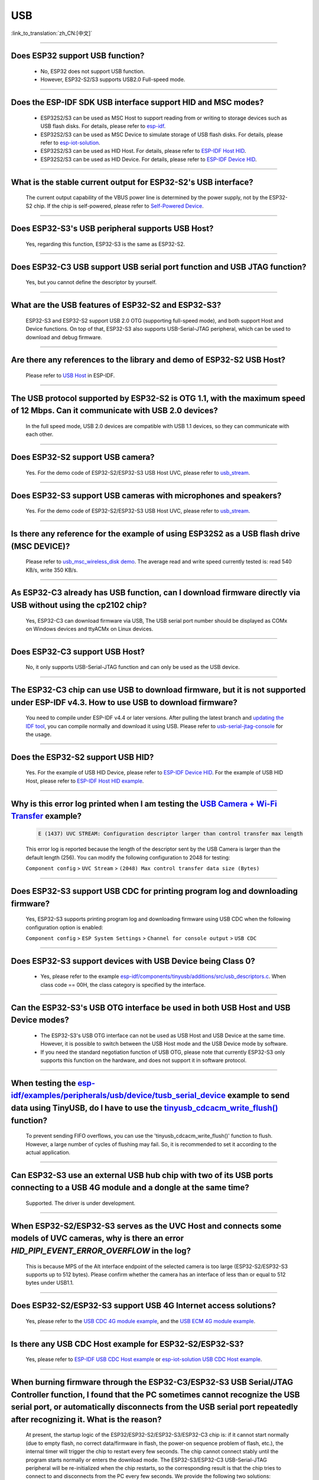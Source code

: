 USB
============

:link_to_translation:`zh_CN:[中文]`

.. raw:: html

   <style>
   body {counter-reset: h2}
     h2 {counter-reset: h3}
     h2:before {counter-increment: h2; content: counter(h2) ". "}
     h3:before {counter-increment: h3; content: counter(h2) "." counter(h3) ". "}
     h2.nocount:before, h3.nocount:before, { content: ""; counter-increment: none }
   </style>

--------------

Does ESP32 support USB function?
----------------------------------------------------

  - No, ESP32 does not support USB function.
  - However, ESP32-S2/S3 supports USB2.0 Full-speed mode.

---------------

Does the ESP-IDF SDK USB interface support HID and MSC modes?
------------------------------------------------------------------------------------------------------------------------------------------------------------------

  - ESP32S2/S3 can be used as MSC Host to support reading from or writing to storage devices such as USB flash disks. For details, please refer to `esp-idf <https://github.com/espressif/esp-idf/tree/master/examples/peripherals/usb/host/msc>`__.
  - ESP32S2/S3 can be used as MSC Device to simulate storage of USB flash disks. For details, please refer to `esp-iot-solution <https://github.com/espressif/esp-iot-solution/tree/master/examples/usb/device/usb_msc_wireless_disk>`__.
  - ESP32S2/S3 can be used as HID Host. For details, please refer to `ESP-IDF Host HID <https://github.com/espressif/esp-idf/tree/master/examples/peripherals/usb/host/hid>`__.
  - ESP32S2/S3 can be used as HID Device. For details, please refer to `ESP-IDF Device HID <https://github.com/espressif/esp-idf/tree/master/examples/peripherals/usb/device/tusb_hid>`__.

-------------------------

What is the stable current output for ESP32-S2's USB interface?
-------------------------------------------------------------------------------------------------------------------

  The current output capability of the VBUS power line is determined by the power supply, not by the ESP32-S2 chip.  If the chip is self-powered, please refer to `Self-Powered Device <https://docs.espressif.com/projects/esp-idf/en/latest/esp32s3/api-reference/peripherals/usb_device.html#self-powered-device>`__.

-------------------------

Does ESP32-S3's USB peripheral supports USB Host?
------------------------------------------------------

  Yes, regarding this function, ESP32-S3 is the same as ESP32-S2.

-------------------------

Does ESP32-C3 USB support USB serial port function and USB JTAG function?
---------------------------------------------------------------------------------------------------------------------

  Yes, but you cannot define the descriptor by yourself.

---------------

What are the USB features of ESP32-S2 and ESP32-S3?
--------------------------------------------------------------------------------------------------------------------------------

  ESP32-S3 and ESP32-S2 support USB 2.0 OTG (supporting full-speed mode), and both support Host and Device functions. On top of that, ESP32-S3 also supports USB-Serial-JTAG peripheral, which can be used to download and debug firmware.

---------------

Are there any references to the library and demo of ESP32-S2 USB Host?
--------------------------------------------------------------------------------------------------------------------------

  Please refer to `USB Host <https://docs.espressif.com/projects/esp-idf/en/latest/esp32s2/api-reference/peripherals/usb_host.html>`_ in ESP-IDF.

---------------

The USB protocol supported by ESP32-S2 is OTG 1.1, with the maximum speed of 12 Mbps. Can it communicate with USB 2.0 devices?
------------------------------------------------------------------------------------------------------------------------------------------------------------------------------------

  In the full speed mode, USB 2.0 devices are compatible with USB 1.1 devices, so they can communicate with each other.

---------------

Does ESP32-S2 support USB camera?
------------------------------------------------------------------------

  Yes. For the demo code of ESP32-S2/ESP32-S3 USB Host UVC, please refer to `usb_stream <https://github.com/espressif/esp-iot-solution/tree/master/components/usb/usb_stream>`__.

---------------

Does ESP32-S3 support USB cameras with microphones and speakers?
----------------------------------------------------------------------------

  Yes. For the demo code of ESP32-S2/ESP32-S3 USB Host UVC, please refer to `usb_stream <https://github.com/espressif/esp-iot-solution/tree/master/components/usb/usb_stream>`__.

---------------

Is there any reference for the example of using ESP32S2 as a USB flash drive (MSC DEVICE)?
---------------------------------------------------------------------------------------------------------------------------------------------------------------------------------------------

  Please refer to `usb_msc_wireless_disk demo <https://github.com/espressif/esp-iot-solution/tree/master/examples/usb/device/usb_msc_wireless_disk>`_. The average read and write speed currently tested is: read 540 KB/s, write 350 KB/s.

---------------

As ESP32-C3 already has USB function, can I download firmware directly via USB without using the cp2102 chip?
-------------------------------------------------------------------------------------------------------------------------------

  Yes, ESP32-C3 can download firmware via USB, The USB serial port number should be displayed as COMx on Windows devices and ttyACMx on Linux devices.

---------------

Does ESP32-C3 support USB Host?
------------------------------------------------------

  No, it only supports USB-Serial-JTAG function and can only be used as the USB device.

---------------

The ESP32-C3 chip can use USB to download firmware, but it is not supported under ESP-IDF v4.3. How to use USB to download firmware?
------------------------------------------------------------------------------------------------------------------------------------------------------------------------------------------------------------------------------------------------------------

  You need to compile under ESP-IDF v4.4 or later versions. After pulling the latest branch and `updating the IDF tool <https://docs.espressif.com/projects/esp-idf/en/latest/esp32c3/get-started/index.html>`_, you can compile normally and download it using USB. Please refer to `usb-serial-jtag-console <https://docs.espressif.com/projects/esp-idf/en/latest/esp32c3/api-guides/usb-serial-jtag-console.html>`_ for the usage.

---------------

Does the ESP32-S2 support USB HID?
-----------------------------------------------------------------------

  Yes. For the example of USB HID Device, please refer to `ESP-IDF Device HID <https://github.com/espressif/esp-idf/tree/master/examples/peripherals/usb/device/tusb_hid>`__. For the example of USB HID Host, please refer to `ESP-IDF Host HID example <https://github.com/espressif/esp-idf/tree/master/examples/peripherals/usb/host/hid>`__.

---------------

Why is this error log printed when I am testing the `USB Camera + Wi-Fi Transfer <https://github.com/espressif/esp-iot-solution/tree/master/examples/usb/host/usb_camera_mic_spk>`_ example?
--------------------------------------------------------------------------------------------------------------------------------------------------------------------------------------------------------------------------------------------------------------------------------------------------------

  .. code-block:: text

   E (1437) UVC STREAM: Configuration descriptor larger than control transfer max length

  This error log is reported because the length of the descriptor sent by the USB Camera is larger than the default length (256). You can modify the following configuration to 2048 for testing:

  ``Component config`` > ``UVC Stream`` > ``(2048) Max control transfer data size (Bytes)``

-------------

Does ESP32-S3 support USB CDC for printing program log and downloading firmware?
-------------------------------------------------------------------------------------------------------------------------------------------------------------------------------------------------------------

  Yes, ESP32-S3 supports printing program log and downloading firmware using USB CDC when the following configuration option is enabled:

  ``Component config`` > ``ESP System Settings`` > ``Channel for console output`` > ``USB CDC``

-------------------

Does ESP32-S3 support devices with USB Device being Class 0?
------------------------------------------------------------------------------------------------------------------------------------------------------------------------------------------------------

  - Yes, please refer to the example `esp-idf/components/tinyusb/additions/src/usb_descriptors.c <https://github.com/espressif/esp-idf/blob/v5.0-dev/components/tinyusb/additions/src/usb_descriptors.c>`_. When class code == 00H, the class category is specified by the interface.

-----------

Can the ESP32-S3's USB OTG interface be used in both USB Host and USB Device modes?
--------------------------------------------------------------------------------------------------------------------------------------------------------------------------------------------------------------

  - The ESP32-S3's USB OTG interface can not be used as USB Host and USB Device at the same time. However, it is possible to switch between the USB Host mode and the USB Device mode by software.
  - If you need the standard negotiation function of USB OTG, please note that currently ESP32-S3 only supports this function on the hardware, and does not support it in software protocol.

----------------

When testing the `esp-idf/examples/peripherals/usb/device/tusb_serial_device <https://github.com/espressif/esp-idf/tree/release/v5.0/examples/peripherals/usb/device/tusb_serial_device>`_ example to send data using TinyUSB, do I have to use the `tinyusb_cdcacm_write_flush() <https://github.com/espressif/esp-idf/blob/203c3e6e1cdb1861cecaed4834fb09b0e097b10d/examples/peripherals/usb/device/tusb_serial_device/main/tusb_serial_device_main.c#L34>`_ function?
-------------------------------------------------------------------------------------------------------------------------------------------------------------------------------------------------------------------------------------------------------------------------------------------------------------------------------------------------------------------------------------------------------------------------------------------------------------------------------------------------------------------------------------------------------------------------------------------------------------------------------------------------------------------------------------------------------------------------------------------------

  To prevent sending FIFO overflows, you can use the 'tinyusb_cdcacm_write_flush()' function to flush. However, a large number of cycles of flushing may fail. So, it is recommended to set it according to the actual application.

---------------

Can ESP32-S3 use an external USB hub chip with two of its USB ports connecting to a USB 4G module and a dongle at the same time?
-----------------------------------------------------------------------------------------------------------------------------------------------------------------------------------------------------------------------------

  Supported. The driver is under development.

---------------------

When ESP32-S2/ESP32-S3 serves as the UVC Host and connects some models of UVC cameras, why is there an error `HID_PIPI_EVENT_ERROR_OVERFLOW` in the log?
----------------------------------------------------------------------------------------------------------------------------------------------------------------------------------------------------------------------------------------

  This is because MPS of the Alt interface endpoint of the selected camera is too large (ESP32-S2/ESP32-S3 supports up to 512 bytes). Please confirm whether the camera has an interface of less than or equal to 512 bytes under USB1.1.

---------------------

Does ESP32-S2/ESP32-S3 support USB 4G Internet access solutions?
------------------------------------------------------------------------------------------------------------------------------------------------------------------------------------------------------------------------------

  Yes, please refer to the `USB CDC 4G module example <https://github.com/espressif/esp-iot-solution/tree/master/examples/usb/host/usb_cdc_4g_module>`_, and the `USB ECM 4G module example <https://github.com/espressif/esp-iot-solution/tree/master/examples/usb/host/usb_ecm_4g_module>`_.

---------------------

Is there any USB CDC Host example for ESP32-S2/ESP32-S3?
------------------------------------------------------------------------------------------------------------------------------------------------------------------------------------------------------------------------------

  Yes, please refer to `ESP-IDF USB CDC Host example <https://github.com/espressif/esp-idf/tree/master/examples/peripherals/usb/host/cdc>`__ or `esp-iot-solution USB CDC Host example <https://github.com/leeebo/esp-iot-solution/tree/master/components/usb/iot_usbh_cdc>`__.

---------------------

When burning firmware through the ESP32-C3/ESP32-S3 USB Serial/JTAG Controller function, I found that the PC sometimes cannot recognize the USB serial port, or automatically disconnects from the USB serial port repeatedly after recognizing it. What is the reason?
----------------------------------------------------------------------------------------------------------------------------------------------------------------------------------------------------------------------------------------------------------------------------------------------------------------------------

  At present, the startup logic of the ESP32/ESP32-S2/ESP32-S3/ESP32-C3 chip is: if it cannot start normally (due to empty flash, no correct data/firmware in flash, the power-on sequence problem of flash, etc.), the internal timer will trigger the chip to restart every few seconds. The chip cannot connect stably until the program starts normally or enters the download mode. The ESP32-S3/ESP32-C3 USB-Serial-JTAG peripheral will be re-initialized when the chip restarts, so the corresponding result is that the chip tries to connect to and disconnects from the PC every few seconds. We provide the following two solutions:

  - You need to boot the chip to enter the download mode manually before the first download or after flash is erased, so that the chip can be connected stably.
  - You can also burn the firmware that can run stably through UART in advance to solve this issue. If there is firmware that can run stably in the chip, the USB serial port of the chip can be connected stably in subsequent programming.

  If there is no strap pin test point reserved for booting manually, you may need to try several times in the initial USB download.

---------------------

Why does ESP32-S2/ESP32-S3 not reach the maximum USB full speed, 12 Mbps?
-----------------------------------------------------------------------------------------------------------------------------------------------------------------------------------------------------------------------------------------------------

  We will explain this issue with the TinyUSB protocol stack as an example. As this USB mode does not use DMA, but directly uses CPU polling, some time slices are wasted in each transfer. As a result, the TinyUSB protocol stack is only expected to reach 6.4 Mbps (it can reach 9.628 Mbps theoretically if the batch transfer is adopted).

---------------------

How can I confirm if ESP32-S2/ESP32-S3 USB supports a certain USB camera or not?
--------------------------------------------------------------------------------------------------------------------------------------------------------------------------------------------------------------------------------------

  ESP32-S2/ESP32-S3 USB only supports USB cameras that correspond to wMaxPacketSize Video Streaming endpoints which include 512 bytes at the maximum. You can use `USB Stream Example <https://github.com/espressif/esp-iot-solution/tree/master/examples/usb/host/usb_camera_mic_spk>__` to test. An error log will be printed if the camera is not supported.

---------------------

What is the maximum resolution of USB cameras that ESP32-S2/ESP32-S3 support?
------------------------------------------------------------------------------------------------------------------------------------------------------------------------------------------------------------------------------

  - If we do not consider local JPEG decoding, the bottleneck is the throughput rate of USB. The USB camera generally adopts synchronous transmission. ESP USB has a limitation of FIFO size, which can reach 500 KB/s at the maximum currently. Thus, if you want to achieve 15 frames, the size of each frame can only be 33 KB. The maximum resolution that can be achieved by 33 KB depends on the compression rate, and generally it can reach 480 * 320.
  - If you take local JPEG decoding into consideration, you also need to consider whether this resolution can reach 15 frames per second.

---------------------

Can the ESP32-S2/ESP32-S3 USB recognize the USB plugging and unplugging action when it is used as a USB CDC Device?
--------------------------------------------------------------------------------------------------------------------------------------------------------------------------------------------------------------------------------

  - Yes, the USB device uses the tinyusb protocol stack, including mount and umount callback functions to response the USB plugging and unplugging events.
  - Please note that if the device is a self-powered USB device and you need to detect the plug and unplug action without power off, please reserve the VBUS detection pin. Refer to the `Self-Powered USB Device Solution <https://docs.espressif.com/projects/esp-iot-solution/en/latest/usb/usb_overview/usb_device_self_power.html>`_.

---------------------

After enabling the RNDIS and CDC functions on the ESP32-S3 USB, I found that the PC can recognize the COM port. However, the automatic programming function of the COM port is invalid. Is it expected?
-------------------------------------------------------------------------------------------------------------------------------------------------------------------------------------------------------------------------------

.. _usb_serial_jtag:

  - Yes. The USB auto-programming function is implemented through the USB-Seial-JTAG peripheral, and the USB RNDIS function is implemented through the USB-OTG peripheral. However, only one of the two peripherals can work at a moment.
  - If the USB-OTG peripheral is used in the application, the automatic programming function implemented by the USB-Seial-JTAG peripheral will not be available. But you can manually enter the download mode for USB burning.
  - Please refer to the `USB-Serial-JTAG Peripheral Introduction <https://docs.espressif.com/projects/esp-iot-solution/en/latest/usb/usb_overview/usb_serial_jtag.html>`__.

-------------

Does ESP32-S2/ESP32-S3 support the USB CDC NCM protocol?
---------------------------------------------------------------------------------------------------------------------------------------------------------------------------------------------------

  Please refer to the `USB NCM example <https://github.com/espressif/esp-idf/tree/master/examples/peripherals/usb/device/tusb_ncm>`__.

---------------

After I initialize the USB pins of ESP32-C3/ESP32-S3 to GPIO or other peripheral pins, why cannot I burn firmware through USB?
--------------------------------------------------------------------------------------------------------------------------------------------------------------------------------------------------------------------------

  The USB pin of the ESP32-C3/ESP32-S3 can be initialized to GPIO or other peripheral pins. However, please note that after the initialization, the original USB download function will be disconnected, and the download mode cannot be entered automatically through USB. But you can manually pull down the Boot pin (GPIO9 in ESP32-C3 and GPIO0 in ESP32-S3) to make ESP32-C3/ESP32-S3 enter the download mode. Then you can download firmware through USB.

---------------

What should I pay attention to if I want to use the USB interface of ESP32-C3/ESP32-S3 as the unique download interface of firmware?
-------------------------------------------------------------------------------------------------------------------------------------------------------------------------------------------------------------------------------

  - DO NOT use USB pins of ESP32-C3 (GPIO18 and GPIO19) / ESP32-S3 (GPIO19 and GPIO20) as other peripheral functions.
  - If the USB pins have to be reused as other functions in the application, the BOOT pin (GPIO9 in ESP32-C3, GPIO0 in ESP32-S3) must be wired to manually enter the chip into the download mode.

---------------

When I attempted to download and print log via the USB interface using the command ``idf.py -p com35 flash monitor`` on Windows, I encountered the following error. What's the reason for it?
------------------------------------------------------------------------------------------------------------------------------------------------------------------------------------------------------------------------------------------------------------------------------------------------------------------------------------------------------
  - The error is as follows:

  .. code-block:: text

     Connecting...
     Failed to get PID of a device on com35, using standard reset sequence.

  - On Windows, the COM port must be configured in the upper case, not the lower case ``com``.

--------------------

How can I apply for USB VID/PID for ESP32-S series products?
---------------------------------------------------------------------------------------------------------------------------

  - If your software is based on the TinyUSB protocol stack, you can use the default TinyUSB PID. Otherwise, you need to apply for a USB VID/PID for each ESP32-S series product. For detailed instructions, please refer to `"usb-pids" <https://docs.espressif.com/projects/esp-iot-solution/en/latest/usb/usb_overview/usb_vid_pid.html>`__.

--------------

Is it possible to fix the COM port when downloading firmware using the USB-Serial-JTAG interface on Windows?
----------------------------------------------------------------------------------------------------------------------------------------------------------------------------------------------------------------------------------------------------------------------------------------------------------------------------

  - Please open the Windows CMD as the administrator and execute the following command to add a registry entry. In this way, you can prevent incremental numbering based on the Serial number. Then you need to restart the computer to enable the modification.

  .. code-block:: text

    REG ADD HKEY_LOCAL_MACHINE\SYSTEM\CurrentControlSet\Control\usbflags\303A10010101 /V IgnoreHWSerNum /t REG_BINARY /d 01

  - For more information, please refer to `Preventing Windows from incrementing COM numbers based on USB device serial numbers <https://docs.espressif.com/projects/esp-iot-solution/en/latest/usb/usb_overview/usb_device_const_COM.html>`_.

---------------------

Can a USB drive be used for OTA upgrades?
-----------------------------------------------------------------------------------------------------------------------------------------------------------------------------------------------------------------------------

  Yes, it can be done using the component `esp_msc_ota <https://components.espressif.com/components/espressif/esp_msc_ota>`_.

------------

Does the ESP32 series chip support USB 2.0 High-Speed mode (480 Mbps)?
-----------------------------------------------------------------------------------------------------------------------------------------------------------------------------------------------------------------------------

  Currently, only ESP32-P4 supports USB 2.0 High-Speed mode.

------------

How to improve the transmission rate of ESP32-S3 USB?
---------------------------------------------------------------------------------------------------

  - To enhance the transmission performance of USB, you can use USB bulk transfer mode, as well as increase the amount of data transferred per packet.

-------------

Does the USB interface of ESP32-S3 support USB charging function?
---------------------------------------------------------------------------------------------------------------------------------------

No, ESP32-S3 does not support the USB PD (USB-PowerDelivery) protocol currently.

------------

A USB disk application is implemented based on the ESP32-S3 USB interface. Can the ESP32-S3 USB disk always appear as the Z: drive when plugged into a PC?
---------------------------------------------------------------------------------------------------------------------------------------------------------------------------------------

  - The drive letter is automatically assigned by the operating system and cannot be fixed by the software on ESP32-S3.
  - Drive Letter Assignment: The operating system will assign an unused drive letter to the USB disk based on the existing drive letters in the current system. In Windows systems, common drive letters are English letters from A to Z. Generally, A and B are traditionally reserved for floppy disk drives, C is usually the system disk, and the remaining letters are sequentially assigned to other storage devices (including hard disk partitions, optical drives, and external USB drives, etc.).

------------

How does a USB UAC device synchronize with the host's audio?
--------------------------------------------------------------------

Since the USB bus is not a clock bus, the interval between each transmission is not fixed. Therefore, UAC devices may experience audio-visual desynchronization and noise, etc. It is recommended to synchronize with the host using the feedback endpoint, allowing the host to send more or less data through the feedback endpoint to achieve audio synchronization.

The `usb_device_uac <https://components.espressif.com/components/espressif/usb_device_uac/versions/0.1.1>`_ component now supports the Feed Back endpoint. You can refer to the example code of this component to implement audio synchronization for the USB UAC device.

------------

Does ESP32-P4 support USB?
---------------------------------

Yes. ESP32-P4 has USB HS PHY, USB FS PHY, and a USB-Serial-JTAG interface.

---------------------------

Can the two IO pins of the USB High-Speed PHY on ESP32-P4 be used as regular IO pins?
-------------------------------------------------------------------------------------

The USB_D- and USB_D+ of the high-speed USB2.0 OTG interface use dedicated digital pins, with pin numbers 49~50, and do not support use as regular IO ports.

---------------------------

Why can't the USB-Serial-JTAG function properly, or perform USB downloads and USB printing, after using USB-related features on the ESP32-S3?
---------------------------------------------------------------------------------------------------------------------------------------------

Please refer to :ref:`usb_serial_jtag <usb_serial_jtag>`.

---------------------------

Does the Espressif USB host protocol stack support HUB? How to use it?
-------------------------------------------------------------------------

  Yes, the HUB function is supported in the low-level driver. To enable it, please set the macro ``CONFIG_USB_HOST_HUBS_SUPPORTED=y``.
